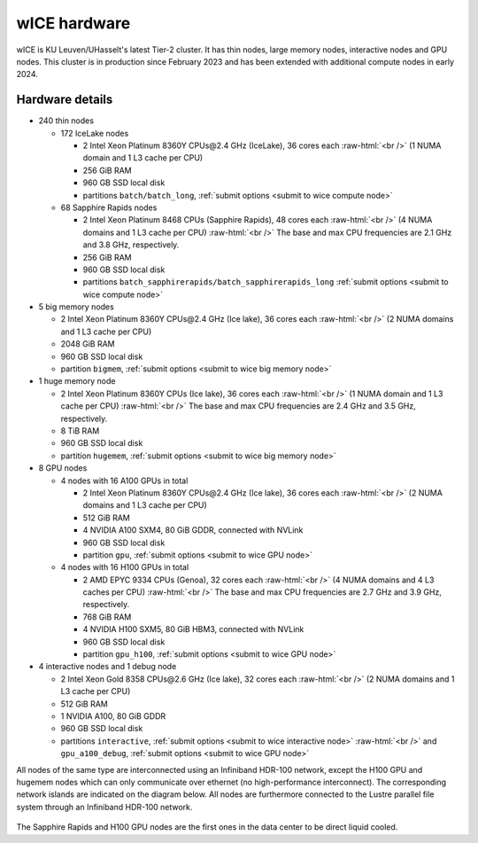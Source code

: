 .. _wice hardware:

wICE hardware
===============

wICE is KU Leuven/UHasselt's latest Tier-2 cluster.
It has thin nodes, large memory nodes, interactive nodes and GPU nodes.
This cluster is in production since February 2023
and has been extended with additional compute nodes in early 2024.


Hardware details
----------------

- 240 thin nodes

  - 172 IceLake nodes

    - 2 Intel Xeon Platinum 8360Y CPUs\@2.4 GHz (IceLake),
      36 cores each :raw-html:`<br />`
      (1 NUMA domain and 1 L3 cache per CPU)
    - 256 GiB RAM
    - 960 GB SSD local disk
    - partitions ``batch/batch_long``,
      :ref:`submit options <submit to wice compute node>`

  - 68 Sapphire Rapids nodes

    - 2 Intel Xeon Platinum 8468 CPUs (Sapphire Rapids),
      48 cores each :raw-html:`<br />`
      (4 NUMA domains and 1 L3 cache per CPU) :raw-html:`<br />`
      The base and max CPU frequencies are 2.1 GHz and 3.8 GHz, respectively.
    - 256 GiB RAM
    - 960 GB SSD local disk
    - partitions ``batch_sapphirerapids/batch_sapphirerapids_long``
      :ref:`submit options <submit to wice compute node>`

- 5 big memory nodes

  - 2 Intel Xeon Platinum 8360Y CPUs\@2.4 GHz (Ice lake),
    36 cores each :raw-html:`<br />`
    (2 NUMA domains and 1 L3 cache per CPU)
  - 2048 GiB RAM
  - 960 GB SSD local disk
  - partition ``bigmem``,
    :ref:`submit options <submit to wice big memory node>`

- 1 huge memory node

  - 2 Intel Xeon Platinum 8360Y CPUs (Ice lake),
    36 cores each :raw-html:`<br />`
    (1 NUMA domain and 1 L3 cache per CPU) :raw-html:`<br />`
    The base and max CPU frequencies are 2.4 GHz and 3.5 GHz, respectively.
  - 8 TiB RAM
  - 960 GB SSD local disk
  - partition ``hugemem``,
    :ref:`submit options <submit to wice big memory node>`

- 8 GPU nodes

  - 4 nodes with 16 A100 GPUs in total

    - 2 Intel Xeon Platinum 8360Y CPUs\@2.4 GHz (Ice lake),
      36 cores each :raw-html:`<br />`
      (2 NUMA domains and 1 L3 cache per CPU)
    - 512 GiB RAM
    - 4 NVIDIA A100 SXM4, 80 GiB GDDR, connected with NVLink
    - 960 GB SSD local disk
    - partition ``gpu``,
      :ref:`submit options <submit to wice GPU node>`

  - 4 nodes with 16 H100 GPUs in total

    - 2 AMD EPYC 9334 CPUs (Genoa),
      32 cores each :raw-html:`<br />`
      (4 NUMA domains and 4 L3 caches per CPU) :raw-html:`<br />`
      The base and max CPU frequencies are 2.7 GHz and 3.9 GHz, respectively.
    - 768 GiB RAM
    - 4 NVIDIA H100 SXM5, 80 GiB HBM3, connected with NVLink
    - 960 GB SSD local disk
    - partition ``gpu_h100``,
      :ref:`submit options <submit to wice GPU node>`

- 4 interactive nodes and 1 debug node

  - 2 Intel Xeon Gold 8358 CPUs\@2.6 GHz (Ice lake),
    32 cores each :raw-html:`<br />`
    (2 NUMA domains and 1 L3 cache per CPU)
  - 512 GiB RAM
  - 1 NVIDIA A100, 80 GiB GDDR
  - 960 GB SSD local disk
  - partitions ``interactive``,
    :ref:`submit options <submit to wice interactive node>`
    :raw-html:`<br />`
    and ``gpu_a100_debug``,
    :ref:`submit options <submit to wice GPU node>`

All nodes of the same type are interconnected using an Infiniband HDR-100
network, except the H100 GPU and hugemem nodes which can only communicate
over ethernet (no high-performance interconnect). The corresponding
network islands are indicated on the diagram below.
All nodes are furthermore connected to the Lustre parallel file system
through an Infiniband HDR-100 network.

.. figure:: wice_hardware/wice.png
   :alt: wICE hardware diagram

The Sapphire Rapids and H100 GPU nodes are the first ones
in the data center to be direct liquid cooled.
